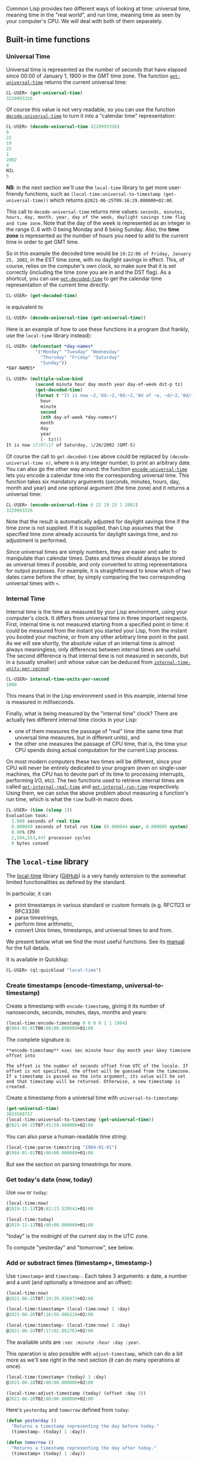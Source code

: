 Common Lisp provides two different ways of looking at time: universal time,
meaning time in the "real world", and run time, meaning time as seen by your
computer's CPU. We will deal with both of them separately.

** Built-in time functions
   :PROPERTIES:
   :CUSTOM_ID: built-in-time-functions
   :END:

*** Universal Time
    :PROPERTIES:
    :CUSTOM_ID: universal-time
    :END:

Universal time is represented as the number of seconds that have elapsed since
00:00 of January 1, 1900 in the GMT time zone. The function
[[http://www.lispworks.com/documentation/HyperSpec/Body/f_get_un.htm][=get-universal-time=]]
returns the current universal time:

#+BEGIN_SRC lisp
  CL-USER> (get-universal-time)
  3220993326
#+END_SRC

Of course this value is not very readable, so you can use the function
[[http://www.lispworks.com/documentation/HyperSpec/Body/f_dec_un.htm][=decode-universal-time=]]
to turn it into a "calendar time" representation:

#+BEGIN_SRC lisp
  CL-USER> (decode-universal-time 3220993326)
  6
  22
  19
  25
  1
  2002
  4
  NIL
  5
#+END_SRC

*NB*: in the next section we'll use the =local-time= library to get more user-friendy functions, such as =(local-time:universal-to-timestamp (get-universal-time))= which returns =@2021-06-25T09:16:29.000000+02:00=.

This call to =decode-universal-time= returns nine values: =seconds, minutes, hours, day, month, year, day of the week, daylight savings time flag and time zone=. Note that the day of the
week is represented as an integer in the range 0..6 with 0 being Monday and 6
being Sunday. Also, the *time zone* is represented as the number of hours you need
to add to the current time in order to get GMT time.

So in this example the
decoded time would be =19:22:06 of Friday, January 25, 2002=, in the EST time
zone, with no daylight savings in effect. This, of course, relies on the
computer's own clock, so make sure that it is set correctly (including the time
zone you are in and the DST flag). As a shortcut, you can use
[[http://www.lispworks.com/documentation/HyperSpec/Body/f_get_un.htm][=get-decoded-time=]]
to get the calendar time representation of the current time directly:

#+BEGIN_SRC lisp
  CL-USER> (get-decoded-time)
#+END_SRC

is equivalent to

#+BEGIN_SRC lisp
  CL-USER> (decode-universal-time (get-universal-time))
#+END_SRC

Here is an example of how to use these functions in a program (but frankly, use the =local-time= library instead):

#+BEGIN_SRC lisp
  CL-USER> (defconstant *day-names*
             '("Monday" "Tuesday" "Wednesday"
               "Thursday" "Friday" "Saturday"
               "Sunday"))
  *DAY-NAMES*

  CL-USER> (multiple-value-bind
             (second minute hour day month year day-of-week dst-p tz)
             (get-decoded-time)
             (format t "It is now ~2,'0d:~2,'0d:~2,'0d of ~a, ~d/~2,'0d/~d (GMT~@d)"
               hour
               minute
               second
               (nth day-of-week *day-names*)
               month
               day
               year
               (- tz)))
  It is now 17:07:17 of Saturday, 1/26/2002 (GMT-5)
#+END_SRC

Of course the call to =get-decoded-time= above could be replaced by
=(decode-universal-time n)=, where n is any integer number, to print an
arbitrary date. You can also go the other way around: the function
[[http://www.lispworks.com/documentation/HyperSpec/Body/f_encode.htm][=encode-universal-time=]]
lets you encode a calendar time into the corresponding universal time. This
function takes six mandatory arguments (seconds, minutes, hours, day, month and
year) and one optional argument (the time zone) and it returns a universal time:

#+BEGIN_SRC lisp
  CL-USER> (encode-universal-time 6 22 19 25 1 2002)
  3220993326
#+END_SRC

Note that the result is automatically adjusted for daylight savings time if the time zone is not supplied. If it is supplied, than Lisp assumes that the specified time zone already accounts for daylight savings time, and no adjustment is performed.

Since universal times are simply numbers, they are easier and safer to manipulate than calendar times. Dates and times should always be stored as universal times if possible, and only converted to string representations for output purposes. For example, it is straightforward to know which of two dates came before the other, by simply comparing the two corresponding universal times with =<=.

*** Internal Time
    :PROPERTIES:
    :CUSTOM_ID: internal-time
    :END:

Internal time is the time as measured by your Lisp environment, using your computer's clock. It differs from universal time in three important respects. First, internal time is not measured starting from a specified point in time: it could be measured from the instant you started your Lisp, from the instant you booted your machine, or from any other arbitrary time point in the past. As we will see shortly, the absolute value of an internal time is almost always meaningless; only differences between internal times are useful. The second difference is that internal time is not measured in seconds, but in a (usually smaller) unit whose value can be deduced from [[http://www.lispworks.com/documentation/HyperSpec/Body/v_intern.htm][=internal-time-units-per-second=]]:

#+BEGIN_SRC lisp
  CL-USER> internal-time-units-per-second
  1000
#+END_SRC

This means that in the Lisp environment used in this example, internal time is measured in milliseconds.

Finally, what is being measured by the "internal time" clock? There are actually two different internal time clocks in your Lisp:

- one of them measures the passage of "real" time (the same time that universal time measures, but in different units), and
- the other one measures the passage of CPU time, that is, the time your CPU spends doing actual computation for the current Lisp process.

On most modern computers these two times will be different, since your CPU will never be entirely dedicated to your program (even on single-user machines, the CPU has to devote part of its time to processing interrupts, performing I/O, etc). The two functions used to retrieve internal times are called [[http://www.lispworks.com/documentation/HyperSpec/Body/f_get_in.htm][=get-internal-real-time=]] and [[http://www.lispworks.com/documentation/HyperSpec/Body/f_get__1.htm][=get-internal-run-time=]] respectively. Using them, we can solve the above problem about measuring a function's run time, which is what the =time= built-in macro does.

#+BEGIN_SRC lisp
  CL-USER> (time (sleep 1))
  Evaluation took:
    1.000 seconds of real time
    0.000049 seconds of total run time (0.000044 user, 0.000005 system)
    0.00% CPU
    2,594,553,447 processor cycles
    0 bytes consed
#+END_SRC

** The =local-time= library
   :PROPERTIES:
   :CUSTOM_ID: the-local-time-library
   :END:

The [[https://common-lisp.net/project/local-time/][local-time]] library ([[https://github.com/dlowe-net/local-time/][GitHub]]) is a very handy extension to
the somewhat limited functionalities as defined by the standard.

In particular, it can

- print timestamps in various standard or custom formats (e.g. RFC1123 or RFC3339)
- parse timestrings,
- perform time arithmetic,
- convert Unix times, timestamps, and universal times to and from.

We present below what we find the most useful functions. See its [[https://common-lisp.net/project/local-time/manual.html][manual]] for the full details.

It is available in Quicklisp:

#+BEGIN_SRC lisp
  CL-USER> (ql:quickload "local-time")
#+END_SRC

*** Create timestamps (encode-timestamp, universal-to-timestamp)
    :PROPERTIES:
    :CUSTOM_ID: create-timestamps-encode-timestamp-universal-to-timestamp
    :END:

Create a timestamp with =encode-timestamp=, giving it its number of nanoseconds, seconds, minutes, days, months and years:

#+BEGIN_SRC lisp
  (local-time:encode-timestamp 0 0 0 0 1 1 1984)
  @1984-01-01T00:00:00.000000+01:00
#+END_SRC

The complete signature is:

#+BEGIN_EXAMPLE
  **encode-timestamp** nsec sec minute hour day month year &key timezone offset into

  The offset is the number of seconds offset from UTC of the locale. If offset is not specified, the offset will be guessed from the timezone. If a timestamp is passed as the into argument, its value will be set and that timestamp will be returned. Otherwise, a new timestamp is created.
#+END_EXAMPLE

Create a timestamp from a universal time with =universal-to-timestamp=:

#+BEGIN_SRC lisp
  (get-universal-time)
  3833588757
  (local-time:universal-to-timestamp (get-universal-time))
  @2021-06-25T07:45:59.000000+02:00
#+END_SRC

You can also parse a human-readable time string:

#+BEGIN_SRC lisp
  (local-time:parse-timestring "1984-01-01")
  @1984-01-01T01:00:00.000000+01:00
#+END_SRC

But see the section on parsing timestrings for more.

*** Get today's date (now, today)
    :PROPERTIES:
    :CUSTOM_ID: get-todays-date-now-today
    :END:

Use =now= or =today=:

#+BEGIN_SRC lisp
  (local-time:now)
  @2019-11-13T20:02:13.529541+01:00

  (local-time:today)
  @2019-11-13T01:00:00.000000+01:00
#+END_SRC

"today" is the midnight of the current day in the UTC zone.

To compute "yesterday" and "tomorrow", see below.

*** Add or substract times (timestamp+, timestamp-)
    :PROPERTIES:
    :CUSTOM_ID: add-or-substract-times-timestamp-timestamp-
    :END:

Use =timestamp+= and =timestamp-=. Each takes 3 arguments: a date, a number and a unit (and optionally a timezone and an offset):

#+BEGIN_SRC lisp
  (local-time:now)
  @2021-06-25T07:19:39.836973+02:00

  (local-time:timestamp+ (local-time:now) 1 :day)
  @2021-06-26T07:16:58.086226+02:00

  (local-time:timestamp- (local-time:now) 1 :day)
  @2021-06-24T07:17:02.861763+02:00
#+END_SRC

The available units are =:sec :minute :hour :day :year=.

This operation is also possible with =adjust-timestamp=, which can do a bit more as we'll see right in the next section (it can do many operations at once).

#+BEGIN_SRC lisp
  (local-time:timestamp+ (today) 3 :day)
  @2021-06-28T02:00:00.000000+02:00

  (local-time:adjust-timestamp (today) (offset :day 3))
  @2021-06-28T02:00:00.000000+02:00
#+END_SRC

Here's =yesterday= and =tomorrow= defined from =today=:

#+BEGIN_SRC lisp
  (defun yesterday ()
    "Returns a timestamp representing the day before today."
    (timestamp- (today) 1 :day))

  (defun tomorrow ()
    "Returns a timestamp representing the day after today."
    (timestamp+ (today) 1 :day))
#+END_SRC

*** Modify timestamps with any offset (adjust-timestamp)
    :PROPERTIES:
    :CUSTOM_ID: modify-timestamps-with-any-offset-adjust-timestamp
    :END:

=adjust-timestamp='s first argument is the timestamp we operate on, and then it accepts a full =&body changes= where a "change" is in the form =(offset :part value)=:

Please point to the previous Monday:

#+BEGIN_SRC lisp
  (local-time:adjust-timestamp (today) (offset :day-of-week :monday))
  @2021-06-21T02:00:00.000000+02:00
#+END_SRC

We can apply many changes at once. Travel in time:

#+BEGIN_SRC lisp
  (local-time:adjust-timestamp (today)
    (offset :day 3)
    (offset :year 110)
    (offset :month -1))
  @2131-05-28T02:00:00.000000+01:00
#+END_SRC

There is a destructive version, =adjust-timestamp!=.

*** Compare timestamps (timestamp<, timestamp<, timestamp= ...)
    :PROPERTIES:
    :CUSTOM_ID: compare-timestamps-timestamp-timestamp-timestamp
    :END:

These should be self-explanatory.

#+BEGIN_SRC lisp
  timestamp< time-a time-b
  timestamp<= time-a time-b
  timestamp> time-a time-b
  timestamp>= time-a time-b
  timestamp= time-a time-b
  timestamp/= time-a time-b
#+END_SRC

*** Find the minimum or maximum timestamp
    :PROPERTIES:
    :CUSTOM_ID: find-the-minimum-or-maximum-timestamp
    :END:

Use =timestamp-minimum= and =timestamp-maximum=. They accept any number of arguments.

#+BEGIN_SRC lisp
  (local-time:timestamp-minimum (local-time:today)
                                (local-time:timestamp- (local-time:today) 100 :year))
  @1921-06-25T02:00:00.000000+01:00
#+END_SRC

If you have a list of timestamps, use =(apply #'timestamp-minimum <your list of timestamps>)=.

*** Maximize or minimize a timestamp according to a time unit (timestamp-maximize-part, timestamp-minimize-part)
    :PROPERTIES:
    :CUSTOM_ID: maximize-or-minimize-a-timestamp-according-to-a-time-unit-timestamp-maximize-part-timestamp-minimize-part
    :END:

We can answer quite a number of questions with this handy function.

Here's an example: please give me the last day of this month:

#+BEGIN_SRC lisp
  (let ((in-february (local-time:parse-timestring "1984-02-01")))
    (local-time:timestamp-maximize-part in-february :day))

  @1984-02-29T23:59:59.999999+01:00
#+END_SRC

*** Querying timestamp objects (get the day, the day of week, the days in month...)
    :PROPERTIES:
    :CUSTOM_ID: querying-timestamp-objects-get-the-day-the-day-of-week-the-days-in-month
    :END:

Use:

#+BEGIN_SRC lisp
  timestamp-[year, month, day, hour, minute, second, millisecond, microsecond,
             day-of-week (starts at 0 for sunday),
             millenium, century, decade]
#+END_SRC

Get all the values at once with =decode-timestamp=.

Bind a variable to a value of your choice with this convenient macro:

#+BEGIN_SRC lisp
  (local-time:with-decoded-timestamp (:hour h)
       (now)
     (print h))

  8
  8
#+END_SRC

You can of course bind each time unit (=:sec :minute :day=) to its variable, in any order.

See also =(days-in-month <month> <year>)=.

*** Formatting time strings (format, format-timestring, +iso-8601-format+)
    :PROPERTIES:
    :CUSTOM_ID: formatting-time-strings-format-format-timestring-iso-8601-format
    :END:

local-time's date representation starts with =@=. We can =format= them as usual, with the aesthetic directive for instance, to get a usual date representation.

#+BEGIN_SRC lisp
  (local-time:now)
  @2019-11-13T18:07:57.425654+01:00
#+END_SRC

#+BEGIN_SRC lisp
  (format nil "~a" (local-time:now))
  "2019-11-13T18:08:23.312664+01:00"
#+END_SRC

We can use =format-timestring=, which can be used like =format= (thus it takes a stream as first argument):

#+BEGIN_SRC lisp
  (local-time:format-timestring nil (local-time:now))
  "2019-11-13T18:09:06.313650+01:00"
#+END_SRC

Here =nil= returns a new string. =t= would print to =*standard-output*=.

But =format-timestring= also accepts a =:format= argument. We can use predefined date formats as well as give our own in s-expression friendly way (see next section).

Its default value is
=+iso-8601-format+=, with the output shown above. The =+rfc3339-format+= format defaults to it.

With =+rfc-1123-format+=:

#+BEGIN_SRC lisp
  (local-time:format-timestring nil (local-time:now) :format local-time:+rfc-1123-format+)
  "Wed, 13 Nov 2019 18:11:38 +0100"
#+END_SRC

With =+asctime-format+=:

#+BEGIN_SRC lisp
  (local-time:format-timestring nil (local-time:now) :format local-time:+asctime-format+)
  "Wed Nov 13 18:13:15 2019"
#+END_SRC

With =+iso-week-date-format+=:

#+BEGIN_SRC lisp
  (local-time:format-timestring nil (local-time:now) :format local-time:+iso-week-date-format+)
  "2019-W46-3"
#+END_SRC

Putting all this together, here is a function that returns Unix times as a human readable string:

#+BEGIN_SRC lisp
  (defun unix-time-to-human-string (unix-time)
    (local-time:format-timestring
     nil
     (local-time:unix-to-timestamp unix-time)
     :format local-time:+asctime-format+))

  (unix-time-to-human-string (get-universal-time))
  "Mon Jun 25 06:46:49 2091"
#+END_SRC

*** Defining format strings (format-timestring (:year "-" :month "-" :day))
    :PROPERTIES:
    :CUSTOM_ID: defining-format-strings-format-timestring-year---month---day
    :END:

We can pass a custom =:format= argument to =format-timestring=.

The syntax consists of a list made of symbols with special meanings
(=:year=, =:day=...), strings and characters:

#+BEGIN_SRC lisp
  (local-time:format-timestring nil (local-time:now) :format '(:year "-" :month "-" :day))
  "2019-11-13"
#+END_SRC

The list of symbols is available in the documentation: [[https://common-lisp.net/project/local-time/manual.html#Parsing-and-Formatting]]

There are =:year :month :day :weekday :hour :min :sec :msec=, long and
short notations ("Monday", "Mo."), gmt offset, timezone markers and
more.

The =+rfc-1123-format+= itself is defined like this:

#+BEGIN_SRC lisp
  (defparameter +rfc-1123-format+
    ;; Sun, 06 Nov 1994 08:49:37 GMT
    '(:short-weekday ", " (:day 2) #\space :short-month #\space (:year 4) #\space
      (:hour 2) #\: (:min 2) #\: (:sec 2) #\space :gmt-offset-hhmm)
    "See the RFC 1123 for the details about the possible values of the timezone field.")
#+END_SRC

We see the form =(:day 2)=: the 2 is for *padding*, to ensure that the
day is printed with two digits (not only =1=, but =01=). There could be
an optional third argument, the character with which to fill the
padding (by default, =#\0=).

*** Parsing time strings
    :PROPERTIES:
    :CUSTOM_ID: parsing-time-strings
    :END:

Use =parse-timestring= to parse timestrings, in the form
=2019-11-13T18:09:06.313650+01:00=. It works in a variety of formats
by default, and we can change parameters to adapt it to our needs.

To parse more formats such as "Thu Jul 23 19:42:23 2013" (asctime),
we'll use the [[https://github.com/tkych/cl-date-time-parser][cl-date-time-parser]] library.

The =parse-timestring= docstring is:

#+BEGIN_QUOTE
  Parses a timestring and returns the corresponding timestamp. Parsing begins at start and stops at the end position. If there are invalid characters within timestring and fail-on-error is T, then an invalid-timestring error is signaled, otherwise NIL is returned.

  If there is no timezone specified in timestring then offset is used as the default timezone offset (in seconds).
#+END_QUOTE

Examples:

#+BEGIN_SRC lisp
  (local-time:parse-timestring "2019-11-13T18:09:06.313650+01:00")
  ;; @2019-11-13T18:09:06.313650+01:00
#+END_SRC

#+BEGIN_SRC lisp
  (local-time:parse-timestring "2019-11-13")
  ;; @2019-11-13T01:00:00.000000+01:00
#+END_SRC

This custom format fails by default: "2019/11/13", but we can set the
=:date-separator= to "/":

#+BEGIN_SRC lisp
  (local-time:parse-timestring "2019/11/13" :date-separator #\/)
  ;; @2019-11-13T19:42:32.394092+01:00
#+END_SRC

There is also a =:time-separator= (defaulting to =#\:=) and
=:date-time-separator= (=#\T=).

Other options include:

- the start and end positions
- =fail-on-error= (defaults to =t=)
- =(allow-missing-elements t)=
- =(allow-missing-date-part allow-missing-elements)=
- =(allow-missing-time-part allow-missing-elements)=
- =(allow-missing-timezone-part allow-missing-elements)=
- =(offset 0)=

Now a format like ""Wed Nov 13 18:13:15 2019" will fail. We'll use the
=cl-date-time-parser= library:

#+BEGIN_SRC lisp
  (cl-date-time-parser:parse-date-time "Wed Nov 13 18:13:15 2019")
  ;; 3782657595
  ;; 0
#+END_SRC

It returns the universal time which, in turn, we can ingest with the
local-time library:

#+BEGIN_SRC lisp
  (local-time:universal-to-timestamp *)
  ;; @2019-11-13T19:13:15.000000+01:00
#+END_SRC

*** Misc
    :PROPERTIES:
    :CUSTOM_ID: misc
    :END:

To find out if it's Alice anniversary, use =timestamp-whole-year-difference time-a time-b=.
